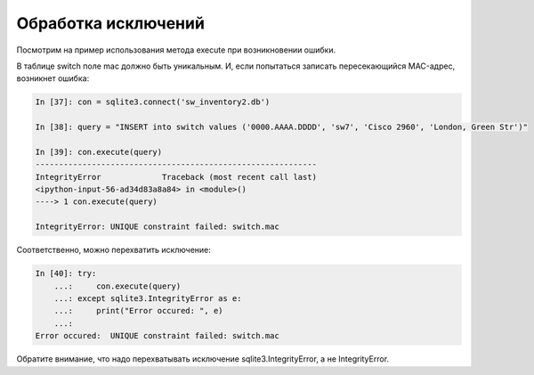 Обработка исключений
~~~~~~~~~~~~~~~~~~~~

Посмотрим на пример использования метода execute при возникновении
ошибки.

В таблице switch поле mac должно быть уникальным. И, если попытаться
записать пересекающийся MAC-адрес, возникнет ошибка:

.. code:: python

    In [37]: con = sqlite3.connect('sw_inventory2.db')

    In [38]: query = "INSERT into switch values ('0000.AAAA.DDDD', 'sw7', 'Cisco 2960', 'London, Green Str')"

    In [39]: con.execute(query)
    ------------------------------------------------------------
    IntegrityError             Traceback (most recent call last)
    <ipython-input-56-ad34d83a8a84> in <module>()
    ----> 1 con.execute(query)

    IntegrityError: UNIQUE constraint failed: switch.mac

Соответственно, можно перехватить исключение:

.. code:: python

    In [40]: try:
        ...:     con.execute(query)
        ...: except sqlite3.IntegrityError as e:
        ...:     print("Error occured: ", e)
        ...:
    Error occured:  UNIQUE constraint failed: switch.mac

Обратите внимание, что надо перехватывать исключение
sqlite3.IntegrityError, а не IntegrityError.
